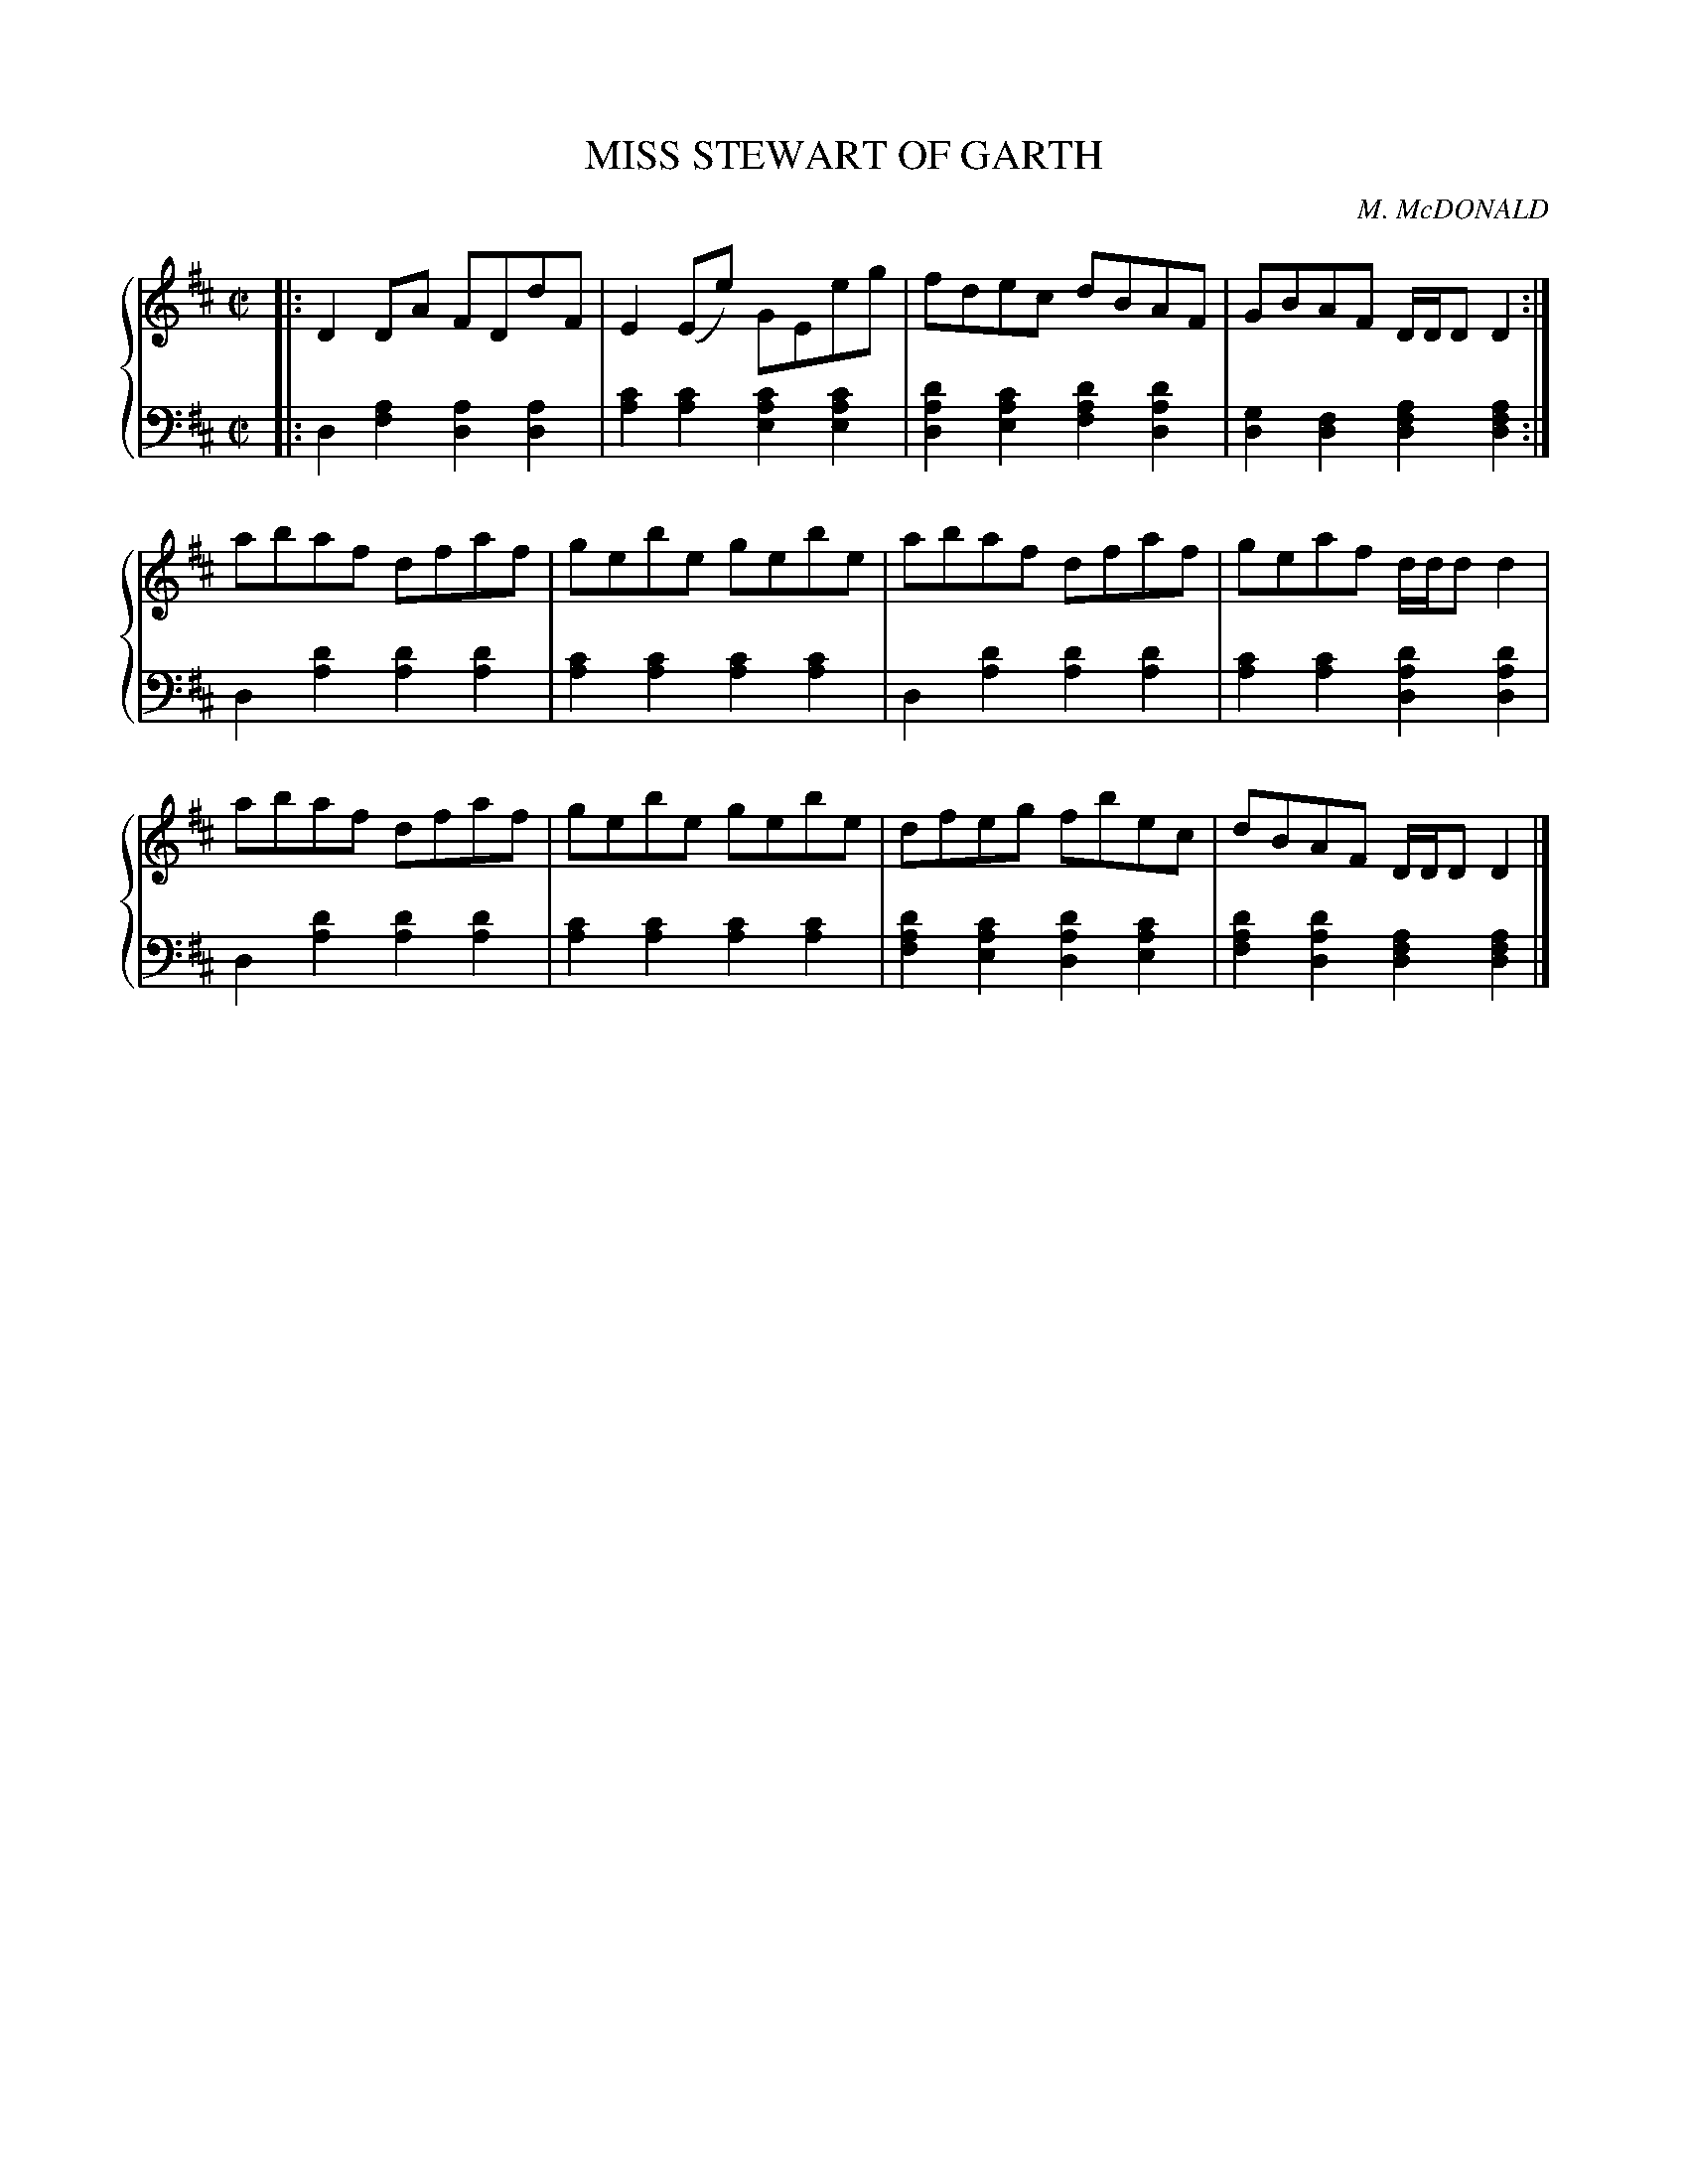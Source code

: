 X: 102
T: MISS STEWART OF GARTH
C: M. McDONALD
R: Reel
B: Glen Collection p.10 #2
Z: 2011 John Chambers <jc:trillian.mit.edu>
M: C|
L: 1/8
V: 1 middle=B clef=treble
V: 2 middle=d clef=bass
%%score {1 | 2}
K: D
%
V: 1
|:\
D2DA FDdF | E2(Ee) GEeg | fdec dBAF | GBAF D/D/DD2 :|
abaf dfaf | gebe gebe | abaf dfaf | geaf d/d/dd2 |
abaf dfaf | gebe gebe | dfeg fbec | dBAF D/D/DD2 |]
%
V: 2
|:\
d2[a2f2] [a2d2][a2d2] | [c'2a2][c'2a2] [c'2a2e2][c'2a2e2] |\
[d'2a2d2][c'2a2e2] [d'2a2f2][d'2a2d2] | [g2d2][f2d2] [a2f2d2][a2f2d2] :|
d2[d'2a2] [d'2a2][d'2a2] | [c'2a2][c'2a2] [c'2a2][c'2a2] |\
d2[d'2a2] [d'2a2][d'2a2] | [c'2a2][c'2a2] [d'2a2d2][d'2a2d2] |
d2[d'2a2] [d'2a2][d'2a2] | [c'2a2][c'2a2] [c'2a2][c'2a2] |\
[d'2a2f2][c'2a2e2] [d'2a2d2][c'2a2e2] | [d'2a2f2][d'2a2d2] [a2f2d2][a2f2d2] |]
